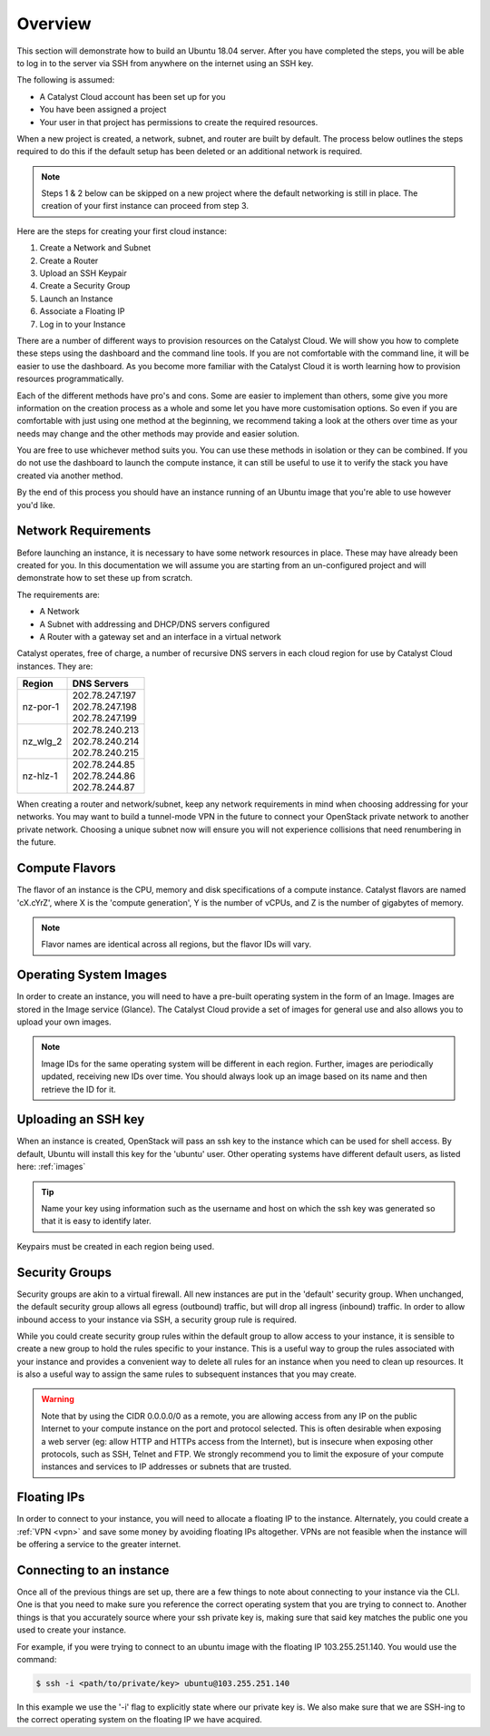 .. _launching-your-first-instance:

********
Overview
********

This section will demonstrate how to build an Ubuntu 18.04 server. After you
have completed the steps, you will be able to log in to the server via SSH from
anywhere on the internet using an SSH key.

The following is assumed:

* A Catalyst Cloud account has been set up for you
* You have been assigned a project
* Your user in that project has permissions to create the required resources.

When a new project is created, a network, subnet, and router are built by
default. The process below outlines the steps required to do this if the
default setup has been deleted or an additional network is required.

.. note::

    Steps 1 & 2 below can be skipped on a new project where the default
    networking is still in place. The creation of your first instance
    can proceed from step 3.

Here are the steps for creating your first cloud instance:

1. Create a Network and Subnet
2. Create a Router
3. Upload an SSH Keypair
4. Create a Security Group
5. Launch an Instance
6. Associate a Floating IP
7. Log in to your Instance

There are a number of different ways to provision resources on the Catalyst
Cloud. We will show you how to complete these steps using the dashboard and the
command line tools. If you are not comfortable with the command line, it will
be easier to use the dashboard. As you become more familiar with the Catalyst
Cloud it is worth learning how to provision resources programmatically.

Each of the different methods have pro's and cons. Some are easier to
implement than others, some give you more information on the creation process
as a whole and some let you have more customisation options. So even if you are
comfortable with just using one method at the beginning, we recommend taking a
look at the others over time as your needs may change and the other methods may
provide and easier solution.

You are free to use whichever method suits you. You can use these methods in
isolation or they can be combined. If you do not use the dashboard to launch
the compute instance, it can still be useful to use it to verify the
stack you have created via another method.

By the end of this process you should have an instance running of an Ubuntu
image that you're able to use however you'd like.

Network Requirements
====================

Before launching an instance, it is necessary to have some network resources in
place. These may have already been created for you. In this documentation we
will assume you are starting from an un-configured project and will demonstrate
how to set these up from scratch.

The requirements are:

* A Network
* A Subnet with addressing and DHCP/DNS servers configured
* A Router with a gateway set and an interface in a virtual network

Catalyst operates, free of charge, a number of recursive DNS servers in each
cloud region for use by Catalyst Cloud instances. They are:

.. _name_servers:

+----------+------------------------------------------------+
|  Region  | DNS Servers                                    |
+==========+================================================+
| nz-por-1 | | 202.78.247.197                               |
|          | | 202.78.247.198                               |
|          | | 202.78.247.199                               |
+----------+------------------------------------------------+
| nz_wlg_2 | | 202.78.240.213                               |
|          | | 202.78.240.214                               |
|          | | 202.78.240.215                               |
+----------+------------------------------------------------+
| nz-hlz-1 | | 202.78.244.85                                |
|          | | 202.78.244.86                                |
|          | | 202.78.244.87                                |
+----------+------------------------------------------------+

When creating a router and network/subnet, keep any network requirements in
mind when choosing addressing for your networks. You may want to build a
tunnel-mode VPN in the future to connect your OpenStack private network to
another private network. Choosing a unique subnet now will ensure you will not
experience collisions that need renumbering in the future.

Compute Flavors
===============

The flavor of an instance is the CPU, memory and disk specifications of a
compute instance. Catalyst flavors are named 'cX.cYrZ', where X is the
'compute generation', Y is the number of vCPUs, and Z is the number of
gigabytes of memory.

.. note::

  Flavor names are identical across all regions, but the flavor IDs will
  vary.

Operating System Images
=======================

In order to create an instance, you will need to have a pre-built operating
system in the form of an Image.  Images are stored in the Image service
(Glance). The Catalyst Cloud provide a set of images for general use and also
allows you to upload your own images.

.. note::

 Image IDs for the same operating system will be different in each region.
 Further, images are periodically updated, receiving new IDs over time. You
 should always look up an image based on its name and then retrieve the ID
 for it.

Uploading an SSH key
====================

When an instance is created, OpenStack will pass an ssh key to the instance
which can be used for shell access. By default, Ubuntu will install this key
for the 'ubuntu' user. Other operating systems have different default users, as
listed here: :ref:`images`

.. Tip::

 Name your key using information such as the username and host on which the
 ssh key was generated so that it is easy to identify later.

Keypairs must be created in each region being used.

Security Groups
===============

Security groups are akin to a virtual firewall. All new instances are put in
the 'default' security group. When unchanged, the default security group allows
all egress (outbound) traffic, but will drop all ingress (inbound) traffic. In
order to allow inbound access to your instance via SSH, a security group rule
is required.

While you could create security group rules within the default group to allow
access to your instance, it is sensible to create a new group to hold the rules
specific to your instance. This is a useful way to group the rules associated
with your instance and provides a convenient way to delete all rules for an
instance when you need to clean up resources. It is also a useful way to assign
the same rules to subsequent instances that you may create.

.. warning::

  Note that by using the CIDR 0.0.0.0/0 as a remote, you are allowing access
  from any IP on the public Internet to your compute instance on the port and
  protocol selected. This is often desirable when exposing a web server (eg:
  allow HTTP and HTTPs access from the Internet), but is insecure when
  exposing other protocols, such as SSH, Telnet and FTP. We strongly recommend
  you to limit the exposure of your compute instances and services to IP
  addresses or subnets that are trusted.

Floating IPs
============

In order to connect to your instance, you will need to allocate a floating IP
to the instance. Alternately, you could create a :ref:`VPN <vpn>` and save
some money by avoiding floating IPs altogether. VPNs are not feasible when the
instance will be offering a service to the greater internet.

.. _connecting-to-instance:

Connecting to an instance
=========================

Once all of the previous things are set up, there are a few things to note
about connecting to your instance via the CLI. One is that you need to make
sure you reference the correct operating system that you are trying to connect
to. Another things is that you accurately source where your ssh private key is,
making sure that said key matches the public one you used to create your
instance.

For example, if you were trying to connect to an ubuntu image with the floating
IP 103.255.251.140. You would use the command:

.. code-block::

   $ ssh -i <path/to/private/key> ubuntu@103.255.251.140

In this example we use the '-i' flag to explicitly state where our private key
is. We also make sure that we are SSH-ing to the correct operating system on
the floating IP we have acquired.

